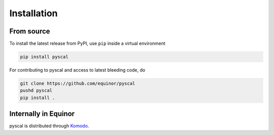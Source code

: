 Installation
============

From source
-----------
To install the latest release from PyPI, use ``pip`` inside a virtual environment

.. code-block:: console

    pip install pyscal


For contributing to pyscal and access to latest bleeding code, do

.. code-block:: console

    git clone https://github.com/equinor/pyscal
    pushd pyscal
    pip install .


Internally in Equinor
---------------------

pyscal is distributed through Komodo_.

.. _Komodo: https://fmu-docs.equinor.com/docs/komodo/equinor_komodo_usage.html
